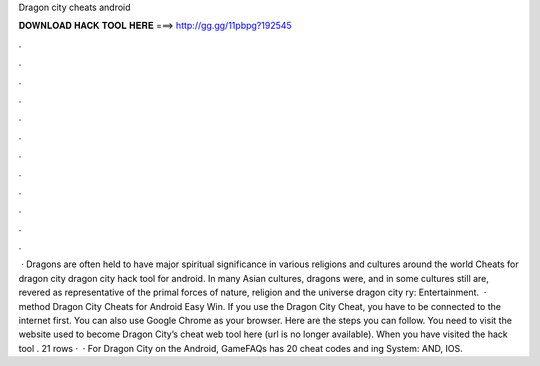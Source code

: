 Dragon city cheats android

𝐃𝐎𝐖𝐍𝐋𝐎𝐀𝐃 𝐇𝐀𝐂𝐊 𝐓𝐎𝐎𝐋 𝐇𝐄𝐑𝐄 ===> http://gg.gg/11pbpg?192545

.

.

.

.

.

.

.

.

.

.

.

.

 · Dragons are often held to have major spiritual significance in various religions and cultures around the world Cheats for dragon city dragon city hack tool for android. In many Asian cultures, dragons were, and in some cultures still are, revered as representative of the primal forces of nature, religion and the universe dragon city ry: Entertainment.  · method Dragon City Cheats for Android Easy Win. If you use the Dragon City Cheat, you have to be connected to the internet first. You can also use Google Chrome as your browser. Here are the steps you can follow. You need to visit the website used to become Dragon City’s cheat web tool here (url is no longer available). When you have visited the hack tool . 21 rows ·  · For Dragon City on the Android, GameFAQs has 20 cheat codes and ing System: AND, IOS.